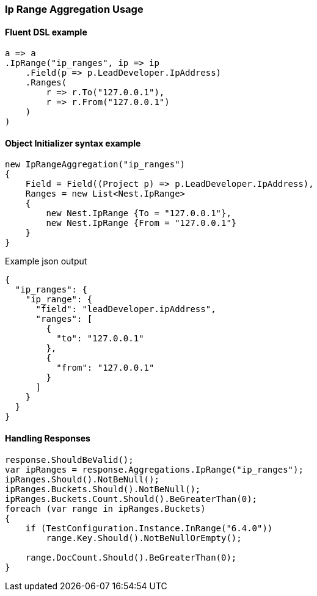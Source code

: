 :ref_current: https://www.elastic.co/guide/en/elasticsearch/reference/6.4

:github: https://github.com/elastic/elasticsearch-net

:nuget: https://www.nuget.org/packages

////
IMPORTANT NOTE
==============
This file has been generated from https://github.com/elastic/elasticsearch-net/tree/6.x/src/Tests/Tests/Aggregations/Bucket/IpRange/IpRangeAggregationUsageTests.cs. 
If you wish to submit a PR for any spelling mistakes, typos or grammatical errors for this file,
please modify the original csharp file found at the link and submit the PR with that change. Thanks!
////

[[ip-range-aggregation-usage]]
=== Ip Range Aggregation Usage

==== Fluent DSL example

[source,csharp]
----
a => a
.IpRange("ip_ranges", ip => ip
    .Field(p => p.LeadDeveloper.IpAddress)
    .Ranges(
        r => r.To("127.0.0.1"),
        r => r.From("127.0.0.1")
    )
)
----

==== Object Initializer syntax example

[source,csharp]
----
new IpRangeAggregation("ip_ranges")
{
    Field = Field((Project p) => p.LeadDeveloper.IpAddress),
    Ranges = new List<Nest.IpRange>
    {
        new Nest.IpRange {To = "127.0.0.1"},
        new Nest.IpRange {From = "127.0.0.1"}
    }
}
----

[source,javascript]
.Example json output
----
{
  "ip_ranges": {
    "ip_range": {
      "field": "leadDeveloper.ipAddress",
      "ranges": [
        {
          "to": "127.0.0.1"
        },
        {
          "from": "127.0.0.1"
        }
      ]
    }
  }
}
----

==== Handling Responses

[source,csharp]
----
response.ShouldBeValid();
var ipRanges = response.Aggregations.IpRange("ip_ranges");
ipRanges.Should().NotBeNull();
ipRanges.Buckets.Should().NotBeNull();
ipRanges.Buckets.Count.Should().BeGreaterThan(0);
foreach (var range in ipRanges.Buckets)
{
    if (TestConfiguration.Instance.InRange("6.4.0"))
        range.Key.Should().NotBeNullOrEmpty();

    range.DocCount.Should().BeGreaterThan(0);
}
----

